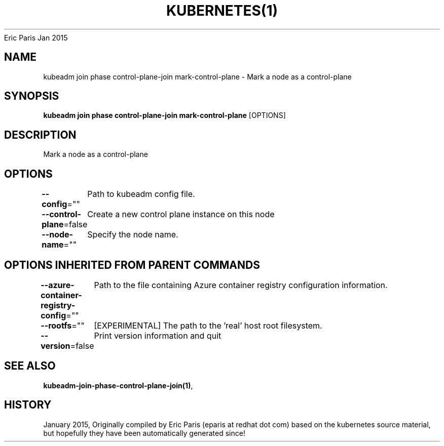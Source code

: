 .nh
.TH KUBERNETES(1) kubernetes User Manuals
Eric Paris
Jan 2015

.SH NAME
.PP
kubeadm join phase control\-plane\-join mark\-control\-plane \- Mark a node as a control\-plane


.SH SYNOPSIS
.PP
\fBkubeadm join phase control\-plane\-join mark\-control\-plane\fP [OPTIONS]


.SH DESCRIPTION
.PP
Mark a node as a control\-plane


.SH OPTIONS
.PP
\fB\-\-config\fP=""
	Path to kubeadm config file.

.PP
\fB\-\-control\-plane\fP=false
	Create a new control plane instance on this node

.PP
\fB\-\-node\-name\fP=""
	Specify the node name.


.SH OPTIONS INHERITED FROM PARENT COMMANDS
.PP
\fB\-\-azure\-container\-registry\-config\fP=""
	Path to the file containing Azure container registry configuration information.

.PP
\fB\-\-rootfs\fP=""
	[EXPERIMENTAL] The path to the 'real' host root filesystem.

.PP
\fB\-\-version\fP=false
	Print version information and quit


.SH SEE ALSO
.PP
\fBkubeadm\-join\-phase\-control\-plane\-join(1)\fP,


.SH HISTORY
.PP
January 2015, Originally compiled by Eric Paris (eparis at redhat dot com) based on the kubernetes source material, but hopefully they have been automatically generated since!
